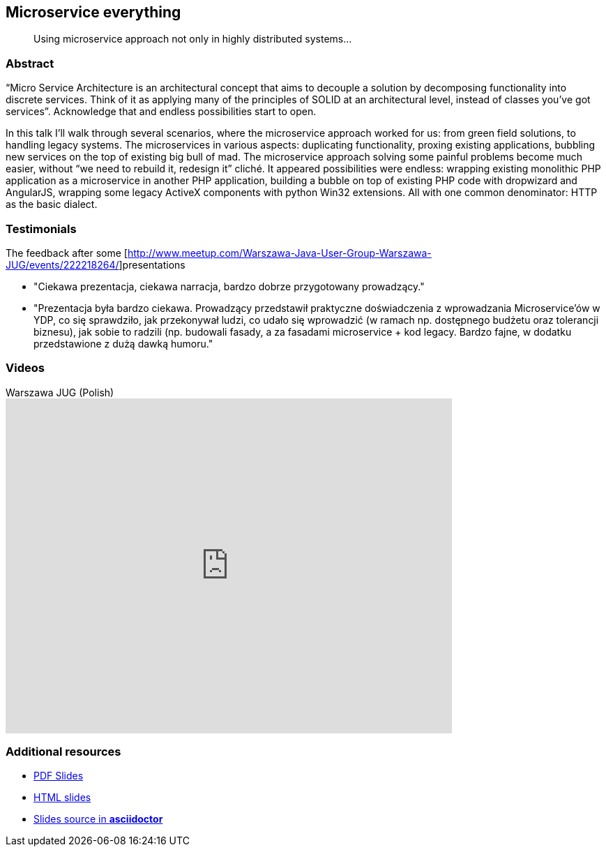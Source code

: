 :title: Microservice everything
:subtitle: Using microservice approach not only in highly distributed systems...

== {title}

> {subtitle}

=== Abstract

“Micro Service Architecture is an architectural concept that aims to decouple a solution by decomposing functionality into discrete services. Think of it as applying many of the principles of SOLID at an architectural level, instead of classes you've got services”. Acknowledge that and endless possibilities start to open.

In this talk I’ll walk through several scenarios, where the microservice approach worked for us: from green field solutions, to handling legacy systems. The microservices in various aspects: duplicating functionality, proxing existing applications, bubbling new services on the top of existing big bull of mad. The microservice approach solving some painful problems become much easier, without “we need to rebuild it, redesign it” cliché. It appeared possibilities were endless: wrapping existing monolithic PHP application as a microservice in another PHP application, building a bubble on top of existing PHP code with dropwizard and AngularJS, wrapping some legacy ActiveX components with python Win32 extensions. All with one common denominator: HTTP as the basic dialect.

=== Testimonials

The feedback after some [http://www.meetup.com/Warszawa-Java-User-Group-Warszawa-JUG/events/222218264/]presentations

* "Ciekawa prezentacja, ciekawa narracja, bardzo dobrze przygotowany prowadzący."
* "Prezentacja była bardzo ciekawa. Prowadzący przedstawił praktyczne doświadczenia z wprowadzania Microservice'ów w YDP, co się sprawdziło, jak przekonywał ludzi, co udało się wprowadzić (w ramach np. dostępnego budżetu oraz tolerancji biznesu), jak sobie to radzili (np. budowali fasady, a za fasadami microservice + kod legacy. Bardzo fajne, w dodatku przedstawione z dużą dawką humoru."

=== Videos

.Warszawa JUG (Polish)
video::JxOu1GZmrV8[youtube, width=640, height=480]

=== Additional resources

* https://speakerdeck.com/kubamarchwicki/microservice-everything[PDF Slides]
* http://htmlpreview.github.io/?https://raw.githubusercontent.com/kubamarchwicki/presentations/master/microservice-everything/slides.html[HTML slides]
* https://github.com/kubamarchwicki/presentations/tree/master/microservice-everything[Slides source in *asciidoctor*]
